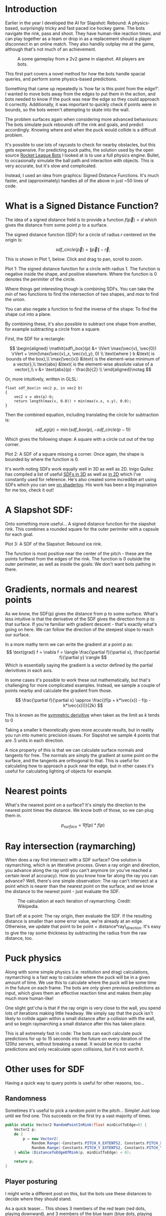 #+BEGIN_COMMENT
.. title: Slapshot: Rebound Bots. Pt 1: Signed Distance Field Lookups
.. slug: slapshot-sdf-physics
.. date: 2022-11-17 18:05:31 UTC
.. tags: programming, gamedev, math
.. category: i-made
.. link:
.. has_math: true
.. description: Part 1 of a series on the physics-based hockey game AI. Fast approximate spacial queries & physics using Signed Distance Fields - a novel application of some math.
.. type: text
#+END_COMMENT

* Introduction
#+BEGIN_EXPORT html
<script type="text/javascript" src="https://unpkg.com/vis-graph3d@latest/dist/vis-graph3d.min.js"></script>
<script src="../assets/js/slapshot/slapshot_sdf_graph.js"></script>
<script src="../assets/js/math/Vector.js"></script>
#+END_EXPORT

Earlier in the year I developed the AI for Slapshot: Rebound: A physics-based, surprisingly tricky and fast paced ice hockey game. The bots navigate the rink, pass and shoot. They have human-like reaction times, and can play together as a team or drop in as a replacement should a player disconnect in an online match. They also handily outplay me at the game, although that's not much of an achievement.

# #+ATTR_HTML: :width 500px
#+CAPTION: A some gameplay from a 2v2 game in slapshot. All players are bots.
[[../images/slapshot/slapshot_bots_demo.gif]]

This first part covers a novel method for how the bots handle spacial queries, and perform some physics-based predictions.

Something that came up repeatedly is 'how far is this point from the edge?'. I wanted to move bots away from the edges to put them in the action, and bots needed to know if the puck was near the edge so they could approach it correctly. Additionally, it was important to quickly check if points were in bounds, so the bots weren't attempting to skate into the wall.

The problem surfaces again when considering more advanced behaviours: The bots simulate puck rebounds off the rink and goals, and predict accordingly. Knowing where and when the puck would collide is a difficult problem.

It's possible to use lots of raycasts to check for nearby obstacles, but this gets expensive. For predicting puck paths, the solution used by the open source [[https://rlbot.org][Rocket League Bots]] I looked at is to use a full physics engine: Bullet, to occasionally simulate the ball path and interaction with objects. This is very accurate, but it's slow and complicated.

Instead, I used an idea from graphics: Signed Distance Functions. It's much faster, and (approximately) handles all of the above in just ~50 lines of code.

* What is a Signed Distance Function?
The idea of a signed distance field is to provide a function $f(\vec{p}) = d$ which gives the distance from some point $p$ to a surface.

The signed distance function (SDF) for a circle of radius $r$ centered on the origin is:

$$
\mathit{sdf\_circle}(\vec{p}) = \lVert \vec{p} \rVert - \vec{r};
$$

This is shown in Plot 1, below. Click and drag to pan, scroll to zoom.

#+BEGIN_EXPORT html
<div class="figure" style="width: auto">
  <div id="mygraph" style="max-width: 85vw;"></div>
  <p><span class="figure-number">Plot 1:</span>
    The signed distance function for a circle with radius 1. The function is negative inside the shape, and positive elsewhere. Where the function is 0 denotes the perimiter of the circle.
  </p>
</div>

<script>

function sdf_circle_r1(x, y) {
    var v = new Vector(x, y);
    return v.getLength() - 1;
}

this.graph = new SDFGraph(document.getElementById('mygraph'),
                          sdf_circle_r1,
                          3,
                          3,
                          50);
</script>
#+END_EXPORT

Where things get interesting though is combining SDFs. You can take the $min$ of two functions to find the intersection of two shapes, and $max$ to find the union.

You can also negate a function to find the inverse of the shape: To find the shape cut into a plane.

By combining these, it's also possible to subtract one shape from another, for example subtracting a circle from a square.

First, the SDF for a rectangle:

$$
\begin{aligned}
\mathit{sdf\_box}(p) &= \lVert \max(\vec{v}, \vec{0}) \rVert + \min(\max(\vec{v}_x,
\vec{v}_y), 0) \\
\text{where } b &\text{ is bounds of the box},\\
\max(\vec{v}) &\text{ is the element-wise minimum of a vector},\\
\text{abs} &\text{ is the element-wise absolute value of a vector},\\
v &= \text{abs}(p) - \frac{b}{2} \\
\end{aligned}\notag
$$

Or, more intuitively, written in GLSL:

#+BEGIN_SRC c++
float sdf_box(in vec2 p, in vec2 b)
{
    vec2 v = abs(p)-b;
    return length(max(v, 0.0)) + min(max(v.x, v.y), 0.0);
}
#+END_SRC

Then the combined equation, including translating the circle for subtraction is:

$$
\mathit{sdf\_eg}(p) = \min(\mathit{sdf\_box}(p), -\mathit{sdf\_circle}(p - 1))
$$

Which gives the following shape: A square with a circle cut out of the top corner.

#+BEGIN_EXPORT html
<div class="figure" style="width: auto">
  <div id="mygraph2" style="max-width: 85vw;"></div>
  <p><span class="figure-number">Plot 2:</span>
    A SDF of a square missing a corner. Once again, the shape is bounded by where the function is 0.
  </p>
</div>

<script>
function sdf_square(x, y) {
    var p = new Vector(x, y);
    var v = p.abs().subtract(new Vector(1,1));

    return v.max(new Vector()).getLength() + Math.min(Math.max(v.x, v.y), 0);
}

function sdf_eg(x, y) {
    return Math.max(
        sdf_square(x, y),
        -sdf_circle_r1(x - 1, y - 1)
    );
}

this.graph = new SDFGraph(document.getElementById('mygraph2'),
                          sdf_eg,
                          5,
                          5,
                          50);
</script>
#+END_EXPORT

It's worth noting SDFs work equally well in 3D as well as 2D. Inigo Quilez has compiled a list of useful [[https://iquilezles.org/articles/distfunctions/][SDFs in 3D]] as well as [[https://iquilezles.org/articles/distfunctions2d/][in 2D]] which I've constantly used for reference. He's also created some incredible art using SDFs which you can see [[https://www.shadertoy.com/user/iq][on shadertoy]]. His work has been a big inspiration for me too, check it out!

* A Slapshot SDF:
Onto something more useful... A signed distance function for the slapshot rink. This combines a rounded square for the outer perimiter with a capsule for each goal.

#+BEGIN_EXPORT html
<div class="figure" style="width: auto">
  <div id="mygraph3" style="max-width: 85vw;"></div>
  <p><span class="figure-number">Plot 3:</span>
    A SDF of the Slapshot: Rebound ice rink.
  </p>
</div>

<script>

function sdf_slapshot(x, y) {
    return distanceToEdgeOfRink(new Vector(x, y));
}

this.graph = new SDFGraph(document.getElementById('mygraph3'),
                          sdf_slapshot,
                          110,
                          164,
                          70);
</script>
#+END_EXPORT

The function is most positive near the center of the pitch - these are the points furthest from the edges of the rink. The function is 0 outside the outer perimeter, as well as inside the goals: We don't want bots pathing in there.

* Gradients, normals and nearest points
As we know, the SDF(p) gives the distance from p to some surface. What's less intuitive is that the derivative of the SDF gives the direction from p to that surface. If you're familiar with gradient descent - that's exactly what's going on here. We can follow the direction of the steepest slope to reach our surface.

In a more mathy term we can write the gradient at a point p as:
$$
\text{grad} f = \nabla f =
\langle \frac{\partial f}{\partial x}, \frac{\partial f}{\partial y} \rangle
$$
Which is essentially saying the gradient is a vector defined by the partial derivitives in each axis.

In some cases it's possible to work these out mathematically, but that's challenging for more complicated examples. Instead, we sample a couple of points nearby and calculate the gradient from those.

$$
\frac{\partial f}{\partial x} \approx \frac{(f(p + k*\vec{x}) - f(p - k*\vec{x}))}{2k}
$$

This is known as the [[https://en.wikipedia.org/wiki/Symmetric_derivative][symmetric derivitive]] when taken as the limit as $k$ tends to $0$

Taking a smaller k theoretically gives more accurate results, but in reality you run into numeric precision issues. For Slapshot we sample 4 points that are .5 units in each direction.

A nice property of this is that we can calculate surface normals and tangents for free. The normals are simply the gradient at some point on the surface, and the tangents are orthogonal to that. This is useful for calculating how to approach a puck near the edge, but in other cases it's useful for calculating lighting of objects for example.

* Nearest points
What's the nearest point on a surface? It's simply the direction to the nearest point times the distance. We know both of those, so we can plug them in.

$$
  p_{surface} = \nabla f(p) * f(p)
$$

* Ray intersection (raymarching)
When does a ray first intersect with a SDF surface? One solution is raymarching, which is an itterative process. Given a ray origin and direction, you advance along the ray until you can't anymore (or you've reached a certain level af accuracy). How do you know how far along the ray you can advance? Well, there's one simple observation: The ray can't intersect at a point which is nearer than the nearest point on the surface, and we know the distance to the nearest point - just evaluate the SDF.

#+CAPTION: The calculation at each iteration of raymarching. Credit: Wikipedia.
#+ATTR_HTML: :width 500px
[[../images/slapshot/sdf_raymarching.png]]

Start off at a point: The ray origin, then evaluate the SDF. If the resulting distance is smaller than some error value, we're already at an edge. Otherwise, we update that point to be point + distance*ray\_direction. It's easy to give the ray some thickness by subtracting the radius from the raw distance, too.

* Puck physics
Along with some simple physics (i.e. restitution and drag) calculations, raymarching is a fast way to calculate where the puck will be in a given amount of time. We use this to calculate where the puck will be some time in the future on each frame. The bots are only given previous predictions as input, which gives them an effective reaction time and makes them play much more human-like!

One slight got'cha is that if the ray origin is very close to the wall, you spend lots of iterations making little headway. We simply say that the puck isn't likely to collide again within a small distance after a collision with the wall, and so begin raymarching a small distance after this has taken place.

This is all extremely fast in code: The bots can each calculate puck predictions for up to 15 seconds into the future on every iteration of the 120hz servers, without breaking a sweat. It would be nice to cache predictions and only recalculate upon collisions, but it's not worth it.

* Other uses for SDF
Having a quick way to query points is useful for other reasons, too...
** Randomness
Sometimes it's useful to pick a random point in the pitch... Simple! Just loop until we find one. This succeeds on the first try a vast majority of times.

#+BEGIN_SRC csharp
public static Vector2 RandomPointInRink(float minDistToEdge=0) {
    Vector2 p;
    do {
        p = new Vector2(
            Random.Range(-Constants.PITCH_X_EXTENTS2, Constants.PITCH_X_EXTENTS2),
            Random.Range(-Constants.PITCH_Y_EXTENTS2, Constants.PITCH_Y_EXTENTS2));
    } while (DistanceToEdgeOfRink(p, minDistToEdge) < 0);

    return p;
}
#+END_SRC

** Player posturing
I might write a different post on this, but the bots use these distances to decide where they should stand.

As a quick teaser... This shows 3 members of the red team (red dots, playing downward), and 3 members of the blue team (blue dots, playing upward). The puck (green dot) is being controlled by a member of the blue team. The arrows show, if there was a 4th member of the red team standing somewhere on the pitch, which direction it would be moving in.

#+CAPTION: How a 4th member of the red team would move from it's current position.
#+ATTR_HTML: :width 500px
[[../images/slapshot/bots_posturing.png]]

For example, a member of the red team standing near the blue goal would be rapidly trying to make it's way back up the pitch. That's because the bots really don't 'like' being in front of the puck when the enemy team has possession of it. You can also see between the puck and red goal, there are lots of arrows which converge. This is because bots 'like' standing between the puck and the goal.

* Conclusion
This has been part 1 of a series talking about the bots in Slapshot: Rebound. There's lots more novel ideas in there I'd like to write about, so hopefully this was interesting!
